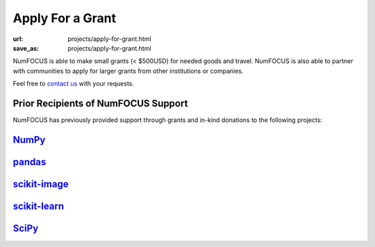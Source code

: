 Apply For a Grant
#################
:url: projects/apply-for-grant.html
:save_as: projects/apply-for-grant.html

NumFOCUS is able to make small grants (< $500USD) for needed goods and travel. NumFOCUS is also able to partner with communities to apply for larger grants from other institutions or companies.

Feel free to `contact us`_ with your requests.

Prior Recipients of NumFOCUS Support
------------------------------------

NumFOCUS has previously provided support through grants and in-kind donations to the following projects:

`NumPy`_ 
-----------------------------
.. image:: /media/img/projects/NumPY.png
    :alt: NumPy logo
    :height: 45px


`pandas`_
-----------------------------
.. image:: /media/img/projects/pandas.png
    :alt: pandas logo
    :height: 45px


`scikit-image`_
-----------------------------
.. image:: /media/img/projects/scikitsimage.png
    :alt: scikit-image logo
    :height: 45px


`scikit-learn`_
-----------------------------
.. image:: /media/img/projects/scikitslearn.png
    :alt: scikit-learn logo
    :height: 45px


`SciPy`_
-----------------------------
.. image:: /media/img/projects/scipy.png
    :alt: SciPy logo
    :height: 45px


.. _contact us: mailto:info@numfocus.org?subject=Grant%20application
.. _NumPy: http://www.numpy.org/
.. _pandas: http://pandas.pydata.org/
.. _scikit-image: http://scikit-image.org/
.. _scikit-learn: http://scikit-learn.org/stable/
.. _SciPy: http://www.scipy.org/